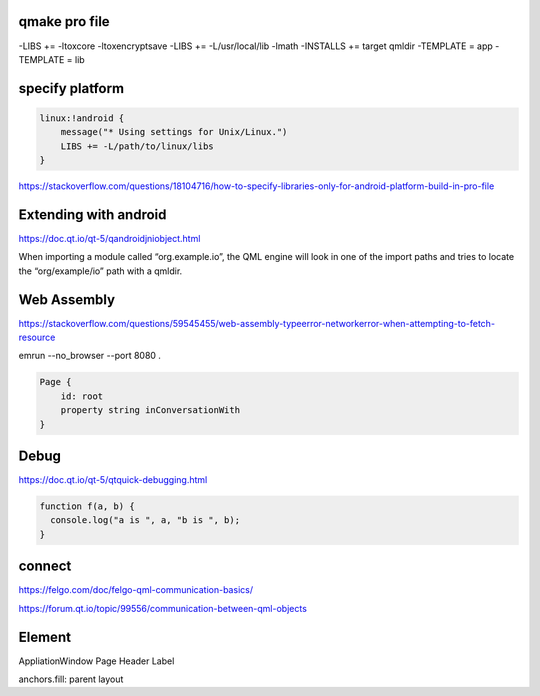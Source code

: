 qmake pro file
-----------------
-LIBS += -ltoxcore -ltoxencryptsave
-LIBS += -L/usr/local/lib -lmath
-INSTALLS += target qmldir
-TEMPLATE = app
-TEMPLATE = lib 

specify platform
----------------
.. code-block::

    linux:!android {
        message("* Using settings for Unix/Linux.")
        LIBS += -L/path/to/linux/libs
    }

https://stackoverflow.com/questions/18104716/how-to-specify-libraries-only-for-android-platform-build-in-pro-file

Extending with android
----------------------
https://doc.qt.io/qt-5/qandroidjniobject.html

When importing a module called “org.example.io”, the QML engine will look in one of the import paths and tries to locate the “org/example/io” path with a qmldir.

Web Assembly
------------
https://stackoverflow.com/questions/59545455/web-assembly-typeerror-networkerror-when-attempting-to-fetch-resource

emrun --no_browser --port 8080 .

.. code-block::

    Page {
        id: root
        property string inConversationWith
    }

Debug
------
https://doc.qt.io/qt-5/qtquick-debugging.html

.. code-block::

    function f(a, b) {
      console.log("a is ", a, "b is ", b);
    }

connect
--------
https://felgo.com/doc/felgo-qml-communication-basics/

https://forum.qt.io/topic/99556/communication-between-qml-objects

Element
--------
AppliationWindow
Page
Header
Label

anchors.fill: parent
layout

